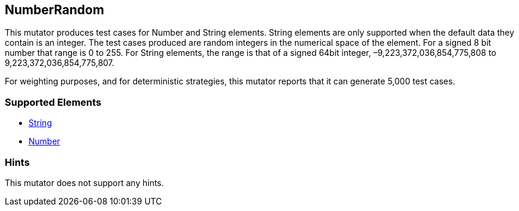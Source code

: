 <<<
[[Mutators_NumberRandom]]
== NumberRandom

This mutator produces test cases for Number and String elements. String elements are only supported when the default data they contain is an integer. The test cases produced are random integers in the numerical space of the element. For a signed 8 bit number that range is 0 to 255. For String elements, the range is that of a signed 64bit integer, –9,223,372,036,854,775,808 to 9,223,372,036,854,775,807.

For weighting purposes, and for deterministic strategies, this mutator reports that it can generate 5,000 test cases.

=== Supported Elements

 * xref:String[String]
 * xref:Number[Number]

=== Hints

This mutator does not support any hints.
